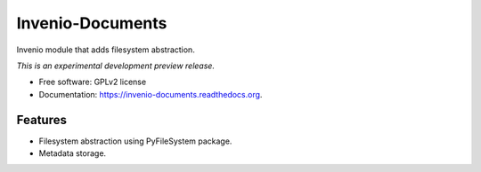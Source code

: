 ..
    This file is part of Invenio.
    Copyright (C) 2015 CERN.

    Invenio is free software; you can redistribute it
    and/or modify it under the terms of the GNU General Public License as
    published by the Free Software Foundation; either version 2 of the
    License, or (at your option) any later version.

    Invenio is distributed in the hope that it will be
    useful, but WITHOUT ANY WARRANTY; without even the implied warranty of
    MERCHANTABILITY or FITNESS FOR A PARTICULAR PURPOSE.  See the GNU
    General Public License for more details.

    You should have received a copy of the GNU General Public License
    along with Invenio; if not, write to the
    Free Software Foundation, Inc., 59 Temple Place, Suite 330, Boston,
    MA 02111-1307, USA.

    In applying this license, CERN does not
    waive the privileges and immunities granted to it by virtue of its status
    as an Intergovernmental Organization or submit itself to any jurisdiction.

===================
 Invenio-Documents
===================

.. image:: https://img.shields.io/travis/inveniosoftware/invenio-documents.svg
        :target: https://travis-ci.org/inveniosoftware/invenio-documents

.. image:: https://img.shields.io/coveralls/inveniosoftware/invenio-documents.svg
        :target: https://coveralls.io/r/inveniosoftware/invenio-documents

.. image:: https://img.shields.io/github/tag/inveniosoftware/invenio-documents.svg
        :target: https://github.com/inveniosoftware/invenio-documents/releases

.. image:: https://img.shields.io/pypi/dm/invenio-documents.svg
        :target: https://pypi.python.org/pypi/invenio-documents

.. image:: https://img.shields.io/github/license/inveniosoftware/invenio-documents.svg
        :target: https://github.com/inveniosoftware/invenio-documents/blob/master/LICENSE


Invenio module that adds filesystem abstraction.

*This is an experimental development preview release.*

* Free software: GPLv2 license
* Documentation: https://invenio-documents.readthedocs.org.

Features
========

- Filesystem abstraction using PyFileSystem package.
- Metadata storage.
